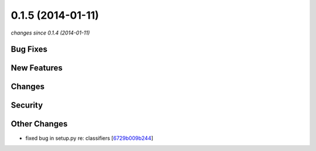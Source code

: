0.1.5 (2014-01-11)
##################

*changes since 0.1.4 (2014-01-11)*

Bug Fixes
$$$$$$$$$

New Features
$$$$$$$$$$$$

Changes
$$$$$$$

Security
$$$$$$$$

Other Changes
$$$$$$$$$$$$$

* fixed bug in setup.py re: classifiers [`6729b009b244 <https://bitbucket.org/biocommons/hgvs/commits/6729b009b244>`_]
